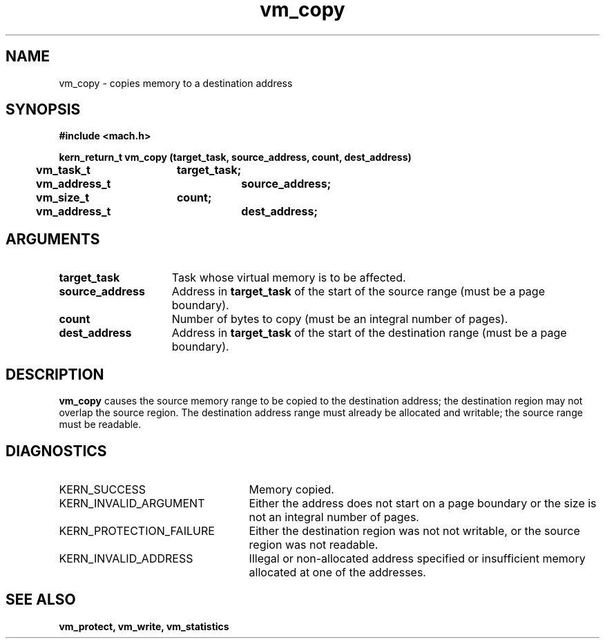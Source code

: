 .TH vm_copy 2 9/19/86
.CM 4
.SH NAME
.nf
vm_copy  \-  copies memory to a destination address
.SH SYNOPSIS
.nf
.ft B
#include <mach.h>

.nf
.ft B
kern_return_t vm_copy (target_task, source_address, count, dest_address)
	vm_task_t	target_task;
	vm_address_t	source_address;
	vm_size_t	count;
	vm_address_t	dest_address;


.fi
.ft P
.SH ARGUMENTS
.TP 15
.B
target_task
Task whose virtual memory is to be affected.
.TP 15
.B
source_address
Address in 
.B target_task
of the start of the source range
(must be a page boundary).
.TP 15
.B
count
Number of bytes to copy (must be an integral number
of pages).
.TP 15
.B
dest_address
Address in 
.B target_task
of the start of the destination range
(must be a page boundary).

.SH DESCRIPTION
.B vm_copy
causes the source memory range to be copied to
the destination address; the destination region may not overlap  the source
region.  The destination address range must already be allocated and
writable; the source range must be readable.


.SH DIAGNOSTICS
.TP 25
KERN_SUCCESS
Memory copied.
.TP 25
KERN_INVALID_ARGUMENT
Either the address does not start on a page
boundary or the size is not an integral number of pages.
.TP 25
KERN_PROTECTION_FAILURE
Either the destination region was not 
not writable, or the source region was not readable.
.TP 25
KERN_INVALID_ADDRESS
Illegal or non-allocated address specified or 
insufficient memory allocated at one of the addresses.

.SH SEE ALSO
.B vm_protect, vm_write, vm_statistics

